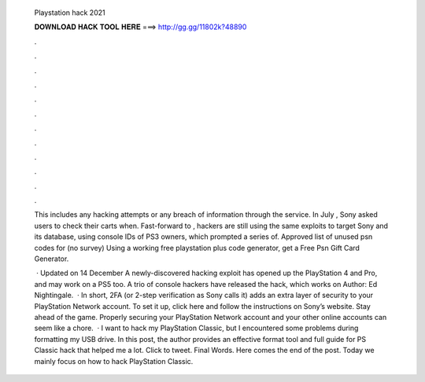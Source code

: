   Playstation hack 2021
  
  
  
  𝐃𝐎𝐖𝐍𝐋𝐎𝐀𝐃 𝐇𝐀𝐂𝐊 𝐓𝐎𝐎𝐋 𝐇𝐄𝐑𝐄 ===> http://gg.gg/11802k?48890
  
  
  
  .
  
  
  
  .
  
  
  
  .
  
  
  
  .
  
  
  
  .
  
  
  
  .
  
  
  
  .
  
  
  
  .
  
  
  
  .
  
  
  
  .
  
  
  
  .
  
  
  
  .
  
  This includes any hacking attempts or any breach of information through the service. In July , Sony asked users to check their carts when. Fast-forward to , hackers are still using the same exploits to target Sony and its database, using console IDs of PS3 owners, which prompted a series of. Approved list of unused psn codes for (no survey) Using a working free playstation plus code generator, get a Free Psn Gift Card Generator.
  
   · Updated on 14 December A newly-discovered hacking exploit has opened up the PlayStation 4 and Pro, and may work on a PS5 too. A trio of console hackers have released the hack, which works on Author: Ed Nightingale.  · In short, 2FA (or 2-step verification as Sony calls it) adds an extra layer of security to your PlayStation Network account. To set it up, click here and follow the instructions on Sony’s website. Stay ahead of the game. Properly securing your PlayStation Network account and your other online accounts can seem like a chore.  · I want to hack my PlayStation Classic, but I encountered some problems during formatting my USB drive. In this post, the author provides an effective format tool and full guide for PS Classic hack that helped me a lot. Click to tweet. Final Words. Here comes the end of the post. Today we mainly focus on how to hack PlayStation Classic.
